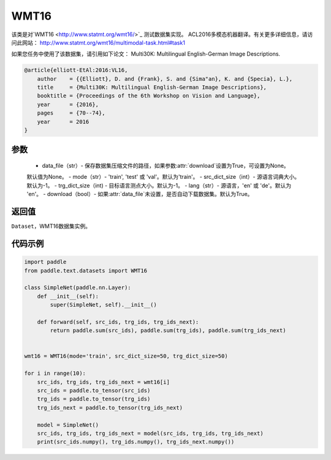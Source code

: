 .. _cn_api_text_datasets_WMT16:

WMT16
-------------------------------

.. py:class:: paddle.text.datasets.WMT16()


该类是对`WMT16 <http://www.statmt.org/wmt16/>`_ 测试数据集实现。
ACL2016多模态机器翻译。有关更多详细信息，请访问此网站：
http://www.statmt.org/wmt16/multimodal-task.html#task1

如果您任务中使用了该数据集，请引用如下论文：
Multi30K: Multilingual English-German Image Descriptions.

.. code-block:: text

    @article{elliott-EtAl:2016:VL16,
        author    = {{Elliott}, D. and {Frank}, S. and {Sima"an}, K. and {Specia}, L.},
        title     = {Multi30K: Multilingual English-German Image Descriptions},
        booktitle = {Proceedings of the 6th Workshop on Vision and Language},
        year      = {2016},
        pages     = {70--74},
        year      = 2016
    }

参数
:::::::::
    - data_file（str）- 保存数据集压缩文件的路径，如果参数:attr:`download`设置为True，可设置为None。
    默认值为None。
    - mode（str）- 'train', 'test' 或 'val'。默认为'train'。
    - src_dict_size（int）- 源语言词典大小。默认为-1。
    - trg_dict_size（int) - 目标语言测点大小。默认为-1。
    - lang（str）- 源语言，'en' 或 'de'。默认为 'en'。
    - download（bool）- 如果:attr:`data_file`未设置，是否自动下载数据集。默认为True。

返回值
:::::::::
``Dataset``，WMT16数据集实例。

代码示例
:::::::::

.. code-block:: python

    import paddle
    from paddle.text.datasets import WMT16

    class SimpleNet(paddle.nn.Layer):
        def __init__(self):
            super(SimpleNet, self).__init__()

        def forward(self, src_ids, trg_ids, trg_ids_next):
            return paddle.sum(src_ids), paddle.sum(trg_ids), paddle.sum(trg_ids_next)


    wmt16 = WMT16(mode='train', src_dict_size=50, trg_dict_size=50)

    for i in range(10):
        src_ids, trg_ids, trg_ids_next = wmt16[i]
        src_ids = paddle.to_tensor(src_ids)
        trg_ids = paddle.to_tensor(trg_ids)
        trg_ids_next = paddle.to_tensor(trg_ids_next)

        model = SimpleNet()
        src_ids, trg_ids, trg_ids_next = model(src_ids, trg_ids, trg_ids_next)
        print(src_ids.numpy(), trg_ids.numpy(), trg_ids_next.numpy())

